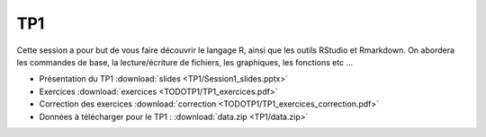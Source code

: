TP1
===

Cette session a pour but de vous faire découvrir le langage R, ainsi que les outils RStudio et Rmarkdown. On abordera les commandes de base, la lecture/écriture de fichiers, les graphiques, les fonctions etc ...


* Présentation du TP1 :download:`slides <TP1/Session1_slides.pptx>`
* Exercices :download:`exercices <TODOTP1/TP1_exercices.pdf>`
* Correction des exercices :download:`correction <TODOTP1/TP1_exercices_correction.pdf>`
* Données à télécharger pour le TP1 : :download:`data.zip <TP1/data.zip>`


